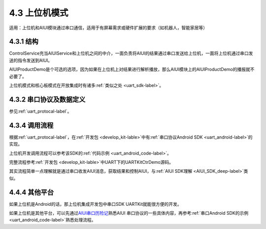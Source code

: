 .. _ctrboard-label:

4.3 上位机模式
--------------

适用：上位机和AIUI模块通过串口通信，适用于有屏幕需求或硬件扩展的要求（如机器人，智能家居等）

4.3.1 结构
^^^^^^^^^^^

.. image:: ctrboard.png

ControlService充当AIUIService和上位机之间的中介，一面负责将AIUI的结果通过串口发送给上位机，一面将上位机通过串口发送的指令发送到AIUI。

AIUIProductDemo是个可选的选项，因为如果在上位机上对结果进行解析播放，那么AIUI模块上的AIUIProductDemo的播报就不必要了。

上位机模式和核心板模式在开放集成时有诸多\ :ref:`类似之处 <uart_sdk-label>`。

4.3.2 串口协议及数据定义
^^^^^^^^^^^^^^^^^^^^^^^^

参见\ :ref:`uart_protocal-label`\ 。

4.3.4 调用流程
^^^^^^^^^^^^^^

根据\ :ref:`uart_protocal-label`\ ，在\ :ref:`开发包 <develop_kit-lable>`\ 中有\ :ref:`串口协议Android SDK <uart_android-label>`\ 的实现。

上位机开发调用流程可以参考该SDK的\ :ref:`代码示例 <uart_android_code-label>`\ 。

完整流程参考\ :ref:`开发包 <develop_kit-lable>`\ 中UART下的UARTKitCtrDemo源码。

其实流程简单一点理解就是通过串口收发AIUI消息，获取结果和控制AIUI，与\ :ref:`AIUI SDK理解 <AIUI_SDK_deep-label>`\ 类似。

4.4.4 其他平台
^^^^^^^^^^^^^^

如果上位机是Android的话，那上位机集成开发包中串口SDK UARTKit就能很方便的开发。

如果上位机是其他平台，可以先通过\ `AIUI串口历险记 <http://bbs.xfyun.cn/forum.php?mod=viewthread&tid=17728&extra=page%3D1>`_\ 熟悉AIUI
串口协议的一些具体内容，再参考\ :ref:`串口Android SDK的示例 <uart_android_code-label>`\ 熟悉处理流程。
		

		

		

		
		





